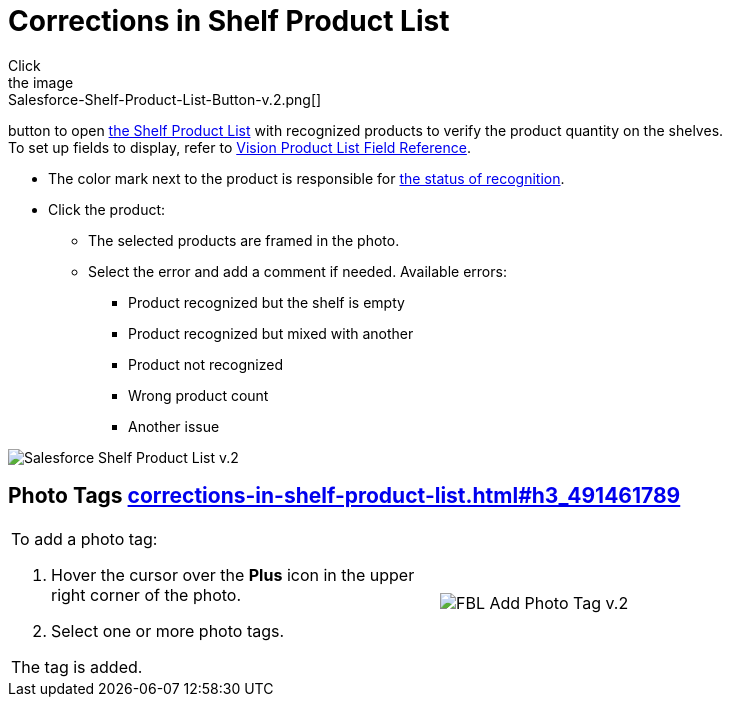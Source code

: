 = Corrections in Shelf Product List
Click
the image:Salesforce-Shelf-Product-List-Button-v.2.png[]
button to
open link:working-with-ct-vision-in-salesforce.html#h3_1017582017[the
Shelf Product List] with recognized products to verify the product
quantity on the shelves. +
[.confluence-information-macro-tip]#To set up fields to display, refer
to link:vision-product-list-field-reference.html[Vision Product List
Field Reference].#

* The color mark next to the product is responsible for
link:working-with-ct-vision-in-the-ct-mobile-app.html#h2_691734370[the
status of recognition].
* Click the product:
** The selected products are framed in the photo.
** Select the error and add a comment if needed. Available errors:
*** Product recognized but the shelf is empty
*** Product recognized but mixed with another
*** Product not recognized
*** Wrong product count
*** Another issue

image:Salesforce-Shelf-Product-List-v.2.png[]

[[h3_491461789]]
== Photo Tags link:corrections-in-shelf-product-list.html#h3_491461789[]

[width="100%",cols="50%,50%",]
|===
a|
To add a photo tag:

. Hover the cursor over the *Plus* icon in the upper right corner of the
photo.
. ​Select one or more photo tags. +

The tag is added.

|image:FBL-Add-Photo-Tag-v.2.png[]
|===
